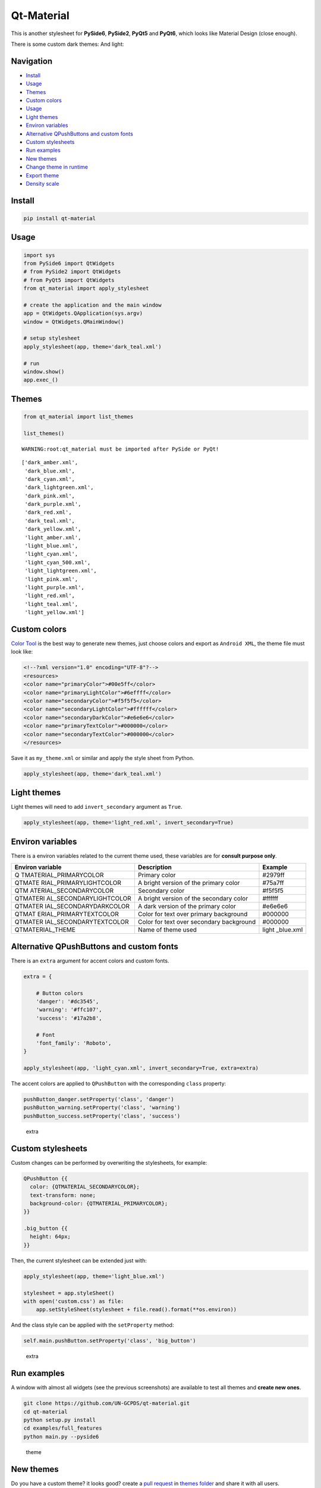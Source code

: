 Qt-Material
===========

This is another stylesheet for **PySide6**, **PySide2**, **PyQt5** and
**PyQt6**, which looks like Material Design (close enough).

|GitHub top language| |PyPI - License| |PyPI| |PyPI - Status| |PyPI -
Python Version| |GitHub last commit| |CodeFactor Grade| |Documentation
Status|

.. |GitHub top language| image:: https://img.shields.io/github/languages/top/un-gcpds/qt-material
.. |PyPI - License| image:: https://img.shields.io/pypi/l/qt-material
.. |PyPI| image:: https://img.shields.io/pypi/v/qt-material
.. |PyPI - Status| image:: https://img.shields.io/pypi/status/qt-material
.. |PyPI - Python Version| image:: https://img.shields.io/pypi/pyversions/qt-material
.. |GitHub last commit| image:: https://img.shields.io/github/last-commit/un-gcpds/qt-material
.. |CodeFactor Grade| image:: https://img.shields.io/codefactor/grade/github/UN-GCPDS/qt-material
.. |Documentation Status| image:: https://readthedocs.org/projects/qt-material/badge/?version=latest
   :target: https://qt-material.readthedocs.io/en/latest/?badge=latest

There is some custom dark themes: |dark| And light: |light|

.. |dark| image:: _images/dark.gif
.. |light| image:: _images/light.gif

Navigation
----------

-  `Install <#install>`__
-  `Usage <#usage>`__
-  `Themes <#themes>`__
-  `Custom colors <#custom-colors>`__
-  `Usage <#usage>`__
-  `Light themes <#light-themes>`__
-  `Environ variables <#environ-variables>`__
-  `Alternative QPushButtons and custom
   fonts <#alternative-qpushbuttons-and-custom-fonts>`__
-  `Custom stylesheets <#custom-stylesheets>`__
-  `Run examples <#run-examples>`__
-  `New themes <#new-themes>`__
-  `Change theme in runtime <#change-theme-in-runtime>`__
-  `Export theme <#export-theme>`__
-  `Density scale <#density-scale>`__

Install
-------

.. code:: ipython3

    pip install qt-material

Usage
-----

.. code:: ipython3

    import sys
    from PySide6 import QtWidgets
    # from PySide2 import QtWidgets
    # from PyQt5 import QtWidgets
    from qt_material import apply_stylesheet
    
    # create the application and the main window
    app = QtWidgets.QApplication(sys.argv)
    window = QtWidgets.QMainWindow()
    
    # setup stylesheet
    apply_stylesheet(app, theme='dark_teal.xml')
    
    # run
    window.show()
    app.exec_()

Themes
------

.. code:: ipython3

    from qt_material import list_themes
    
    list_themes()


.. parsed-literal::

    WARNING:root:qt_material must be imported after PySide or PyQt!




.. parsed-literal::

    ['dark_amber.xml',
     'dark_blue.xml',
     'dark_cyan.xml',
     'dark_lightgreen.xml',
     'dark_pink.xml',
     'dark_purple.xml',
     'dark_red.xml',
     'dark_teal.xml',
     'dark_yellow.xml',
     'light_amber.xml',
     'light_blue.xml',
     'light_cyan.xml',
     'light_cyan_500.xml',
     'light_lightgreen.xml',
     'light_pink.xml',
     'light_purple.xml',
     'light_red.xml',
     'light_teal.xml',
     'light_yellow.xml']



Custom colors
-------------

`Color Tool <https://material.io/resources/color/>`__ is the best way to
generate new themes, just choose colors and export as ``Android XML``,
the theme file must look like:

.. code:: ipython3

    <!--?xml version="1.0" encoding="UTF-8"?-->
    <resources>
    <color name="primaryColor">#00e5ff</color>
    <color name="primaryLightColor">#6effff</color>
    <color name="secondaryColor">#f5f5f5</color>
    <color name="secondaryLightColor">#ffffff</color>
    <color name="secondaryDarkColor">#e6e6e6</color>
    <color name="primaryTextColor">#000000</color>
    <color name="secondaryTextColor">#000000</color>
    </resources>

Save it as ``my_theme.xml`` or similar and apply the style sheet from
Python.

.. code:: ipython3

    apply_stylesheet(app, theme='dark_teal.xml')

Light themes
------------

Light themes will need to add ``invert_secondary`` argument as ``True``.

.. code:: ipython3

    apply_stylesheet(app, theme='light_red.xml', invert_secondary=True)

Environ variables
-----------------

There is a environ variables related to the current theme used, these
variables are for **consult purpose only**.

+------------------------+--------------------------------+-----------+
| Environ variable       | Description                    | Example   |
+========================+================================+===========+
| Q                      | Primary color                  | #2979ff   |
| TMATERIAL_PRIMARYCOLOR |                                |           |
+------------------------+--------------------------------+-----------+
| QTMATE                 | A bright version of the        | #75a7ff   |
| RIAL_PRIMARYLIGHTCOLOR | primary color                  |           |
+------------------------+--------------------------------+-----------+
| QTM                    | Secondary color                | #f5f5f5   |
| ATERIAL_SECONDARYCOLOR |                                |           |
+------------------------+--------------------------------+-----------+
| QTMATERI               | A bright version of the        | #ffffff   |
| AL_SECONDARYLIGHTCOLOR | secondary color                |           |
+------------------------+--------------------------------+-----------+
| QTMATER                | A dark version of the primary  | #e6e6e6   |
| IAL_SECONDARYDARKCOLOR | color                          |           |
+------------------------+--------------------------------+-----------+
| QTMAT                  | Color for text over primary    | #000000   |
| ERIAL_PRIMARYTEXTCOLOR | background                     |           |
+------------------------+--------------------------------+-----------+
| QTMATER                | Color for text over secondary  | #000000   |
| IAL_SECONDARYTEXTCOLOR | background                     |           |
+------------------------+--------------------------------+-----------+
| QTMATERIAL_THEME       | Name of theme used             | light     |
|                        |                                | _blue.xml |
+------------------------+--------------------------------+-----------+

Alternative QPushButtons and custom fonts
-----------------------------------------

There is an ``extra`` argument for accent colors and custom fonts.

.. code:: ipython3

    extra = {
    
        # Button colors
        'danger': '#dc3545',
        'warning': '#ffc107',
        'success': '#17a2b8',
    
        # Font
        'font_family': 'Roboto',
    }
    
    apply_stylesheet(app, 'light_cyan.xml', invert_secondary=True, extra=extra)

The accent colors are applied to ``QPushButton`` with the corresponding
``class`` property:

.. code:: ipython3

    pushButton_danger.setProperty('class', 'danger')
    pushButton_warning.setProperty('class', 'warning')
    pushButton_success.setProperty('class', 'success')

.. figure:: _images/extra.png
   :alt: extra

   extra

Custom stylesheets
------------------

Custom changes can be performed by overwriting the stylesheets, for
example:

.. code:: ipython3

    QPushButton {{
      color: {QTMATERIAL_SECONDARYCOLOR};
      text-transform: none;
      background-color: {QTMATERIAL_PRIMARYCOLOR};
    }}
    
    .big_button {{
      height: 64px;
    }}

Then, the current stylesheet can be extended just with:

.. code:: ipython3

    apply_stylesheet(app, theme='light_blue.xml')
    
    stylesheet = app.styleSheet()
    with open('custom.css') as file:
        app.setStyleSheet(stylesheet + file.read().format(**os.environ))

And the class style can be applied with the ``setProperty`` method:

.. code:: ipython3

    self.main.pushButton.setProperty('class', 'big_button')

.. figure:: _images/custom.png
   :alt: extra

   extra

Run examples
------------

A window with almost all widgets (see the previous screenshots) are
available to test all themes and **create new ones**.

.. code:: ipython3

    git clone https://github.com/UN-GCPDS/qt-material.git
    cd qt-material
    python setup.py install
    cd examples/full_features
    python main.py --pyside6

.. figure:: _images/theme.gif
   :alt: theme

   theme

New themes
----------

Do you have a custom theme? it looks good? create a `pull
request <https://github.com/UN-GCPDS/qt-material/pulls>`__ in `themes
folder <https://github.com/UN-GCPDS/qt-material/tree/master/qt_material/themes%3E>`__
and share it with all users.

Change theme in runtime
-----------------------

There is a ``qt_material.QtStyleTools`` class that must be inherited
along to ``QMainWindow`` for change themes in runtime using the
``apply_stylesheet()`` method.

.. code:: ipython3

    class RuntimeStylesheets(QMainWindow, QtStyleTools):
        
        def __init__(self):
            super().__init__()
            self.main = QUiLoader().load('main_window.ui', self)
            
            self.apply_stylesheet(self.main, 'dark_teal.xml')
            # self.apply_stylesheet(self.main, 'light_red.xml')
            # self.apply_stylesheet(self.main, 'light_blue.xml')

.. figure:: _images/runtime.gif
   :alt: run

   run

Integrate stylesheets in a menu
~~~~~~~~~~~~~~~~~~~~~~~~~~~~~~~

A custom *stylesheets menu* can be added to a project for switching
across all default available themes.

.. code:: ipython3

    class RuntimeStylesheets(QMainWindow, QtStyleTools):
        
        def __init__(self):
            super().__init__()
            self.main = QUiLoader().load('main_window.ui', self)
            
            self.add_menu_theme(self.main, self.main.menuStyles)

.. figure:: _images/runtime_menu.gif
   :alt: menu

   menu

Create new themes
-----------------

A simple interface is available to modify a theme in runtime, this
feature can be used to create a new theme, the theme file is created in
the main directory as ``my_theme.xml``

.. code:: ipython3

    class RuntimeStylesheets(QMainWindow, QtStyleTools):
        
        def __init__(self):
            super().__init__()
            self.main = QUiLoader().load('main_window.ui', self)
            
            self.show_dock_theme(self.main)

.. figure:: _images/runtime_dock.gif
   :alt: dock

   dock

A full set of examples are available in the `exmaples
directory <https://github.com/UN-GCPDS/qt-material/blob/master/examples/runtime/>`__

Export theme
------------

This feature able to use ``qt-material`` themes into ``Qt``
implementations using only local files.

.. code:: ipython3

    from qt_material import export_theme
    
    extra = {
    
        # Button colors
        'danger': '#dc3545',
        'warning': '#ffc107',
        'success': '#17a2b8',
    
        # Font
        'font_family': 'monoespace',
        'font_size': '13px',
        'line_height': '13px',
    
        # Density Scale
        'density_scale': '0',
    
        # environ
        'pyside6': True,
        'linux': True,
    
    }
    
    export_theme(theme='dark_teal.xml', 
                 qss='dark_teal.qss', 
                 rcc='resources.rcc',
                 output='theme', 
                 prefix='icon:/', 
                 invert_secondary=False, 
                 extra=extra,
                )

This script will generate both ``dark_teal.qss`` and ``resources.rcc``
and a folder with all theme icons called ``theme``.

The files generated can be integrated into a ``PySide6`` application
just with:

.. code:: ipython3

    import sys
    
    from PySide6 import QtWidgets
    from PySide6.QtCore import QDir
    from __feature__ import snake_case, true_property
    
    # Create application
    app = QtWidgets.QApplication(sys.argv)
    
    # Load styles
    with open('dark_teal.qss', 'r') as file:
        app.style_sheet = file.read()
    
    # Load icons
    QDir.add_search_path('icon', 'theme')
    
    # App
    window = QtWidgets.QMainWindow()
    checkbox = QtWidgets.QCheckBox(window)
    checkbox.text = 'CheckBox'
    window.show()
    app.exec()

This files can also be used into non ``Python`` environs like ``C++``.

Density scale
-------------

The ``extra`` arguments also include an option to set the **density
scale**, by default is ``0``.

.. code:: ipython3

    extra = {
        
        # Density Scale
        'density_scale': '-2',
    }
    
    apply_stylesheet(app, 'default', invert_secondary=False, extra=extra)

.. figure:: _images/density/density.gif
   :alt: dock

   dock

Troubleshoots
-------------

QMenu
~~~~~

``QMenu`` has multiple rendering for each Qt backend, and for each
operating system. Even can be related with the style, like
`fusion <https://doc.qt.io/qt-5/qtquickcontrols2-fusion.html>`__. Then,
the ``extra`` argument also supports\ ``QMenu`` parameters to configure
this widgest for specific combinations.

.. code:: ipython3

    extra['QMenu'] = {
        'height': 50,
        'padding': '50px 50px 50px 50px',  # top, right, bottom, left
    }
